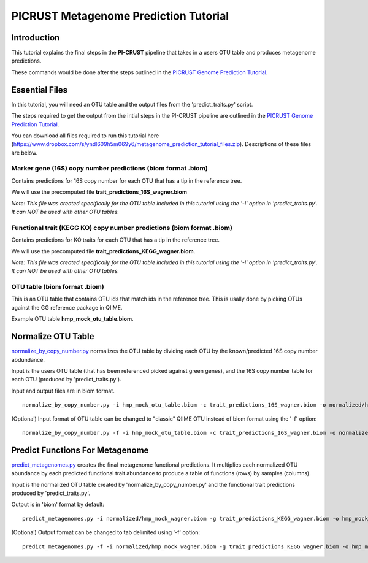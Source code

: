 .. _metagenome_prediction:

PICRUST Metagenome Prediction Tutorial
======================================

Introduction
------------
This tutorial explains the final steps in the **PI-CRUST** pipeline that takes in a users OTU table and produces metagenome predictions. 

These commands would be done after the steps outlined in the `PICRUST Genome Prediction Tutorial <./genome_prediction.html>`_. 

Essential Files
---------------

In this tutorial, you will need an OTU table and the output files from the 'predict_traits.py' script. 

The steps required to get the output from the intial steps in the PI-CRUST pipeline are outlined in the `PICRUST Genome Prediction Tutorial <./genome_prediction.html>`_.

You can download all files required to run this tutorial here (https://www.dropbox.com/s/yndl609h5m069y6/metagenome_prediction_tutorial_files.zip). Descriptions of these files are below. 

Marker gene (16S) copy number predictions (biom format .biom)
^^^^^^^^^^^^^^^^^^^^^^^^^^^^^^^^^^^^^^^^^^^^^^^^^^^^^^^^^^^^^
Contains predictions for 16S copy number for each OTU that has a tip in the reference tree. 

We will use the precomputed file **trait_predictions_16S_wagner.biom**

*Note: This file was created specifically for the OTU table included in this tutorial using the '-l' option in 'predict_traits.py'. It can NOT be used with other OTU tables.* 

Functional trait (KEGG KO) copy number predictions (biom format .biom)
^^^^^^^^^^^^^^^^^^^^^^^^^^^^^^^^^^^^^^^^^^^^^^^^^^^^^^^^^^^^^^^^^^^^^^
Contains predictions for KO traits for each OTU that has a tip in the reference tree. 

We will use the precomputed file **trait_predictions_KEGG_wagner.biom**.

*Note: This file was created specifically for the OTU table included in this tutorial using the '-l' option in 'predict_traits.py'. It can NOT be used with other OTU tables.*

OTU table (biom format .biom)
^^^^^^^^^^^^^^^^^^^^^^^^^^^^^

This is an OTU table that contains OTU ids that match ids in the reference tree. This is usally done by picking OTUs against the GG reference package in QIIME.

Example OTU table  **hmp_mock_otu_table.biom**.


Normalize OTU Table
-------------------
`normalize_by_copy_number.py <../scripts/normalize_by_copy_number.html>`_ normalizes the OTU table by dividing each OTU by the known/predicted 16S copy number abdundance.

Input is the users OTU table (that has been referenced picked against green genes), and the 16S copy number table for each OTU (produced by 'predict_traits.py').

Input and output files are in biom format. ::

	normalize_by_copy_number.py -i hmp_mock_otu_table.biom -c trait_predictions_16S_wagner.biom -o normalized/hmp_mock_wagner.biom

(Optional) Input format of OTU table can be changed to "classic" QIIME OTU instead of biom format using the '-f' option: ::

	 normalize_by_copy_number.py -f -i hmp_mock_otu_table.biom -c trait_predictions_16S_wagner.biom -o normalized/hmp_mock_wagner.biom

Predict Functions For Metagenome
--------------------------------
`predict_metagenomes.py <../scripts/predict_metagenomes.html>`_ creates the final metagenome functional predictions. It multiplies each normalized OTU abundance by each predicted functional trait abundance to produce a table of functions (rows) by samples (columns).

Input is the normalized OTU table created by 'normalize_by_copy_number.py' and the functional trait predictions produced by 'predict_traits.py'. 
 
Output is in 'biom' format by default: ::

	predict_metagenomes.py -i normalized/hmp_mock_wagner.biom -g trait_predictions_KEGG_wagner.biom -o hmp_mock_predictions_wagner.biom

(Optional) Output format can be changed to tab delimited using '-f' option: ::

	predict_metagenomes.py -f -i normalized/hmp_mock_wagner.biom -g trait_predictions_KEGG_wagner.biom -o hmp_mock_predictions_wagner.tab
